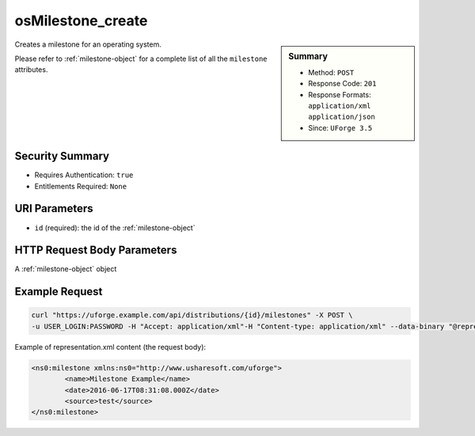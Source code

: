 .. Copyright 2017 FUJITSU LIMITED

.. _osMilestone-create:

osMilestone_create
------------------

.. function:: POST /distributions/{id}/milestones

.. sidebar:: Summary

	* Method: ``POST``
	* Response Code: ``201``
	* Response Formats: ``application/xml`` ``application/json``
	* Since: ``UForge 3.5``

Creates a milestone for an operating system. 

Please refer to :ref:`milestone-object` for a complete list of all the ``milestone`` attributes.

Security Summary
~~~~~~~~~~~~~~~~

* Requires Authentication: ``true``
* Entitlements Required: ``None``

URI Parameters
~~~~~~~~~~~~~~

* ``id`` (required): the id of the :ref:`milestone-object`

HTTP Request Body Parameters
~~~~~~~~~~~~~~~~~~~~~~~~~~~~

A :ref:`milestone-object` object

Example Request
~~~~~~~~~~~~~~~

.. code-block:: bash

	curl "https://uforge.example.com/api/distributions/{id}/milestones" -X POST \
	-u USER_LOGIN:PASSWORD -H "Accept: application/xml"-H "Content-type: application/xml" --data-binary "@representation.xml"

Example of representation.xml content (the request body):

.. code-block:: xml

	<ns0:milestone xmlns:ns0="http://www.usharesoft.com/uforge">
		<name>Milestone Example</name>
		<date>2016-06-17T08:31:08.000Z</date>
		<source>test</source>
	</ns0:milestone>


.. seealso::

	 * :ref:`distribprofile-object`
	 * :ref:`milestone-object`
	 * :ref:`osMilestone-create`
	 * :ref:`osMilestone-delete`
	 * :ref:`osMilestone-get`
	 * :ref:`osMilestone-getAll`
	 * :ref:`osMilestone-update`
